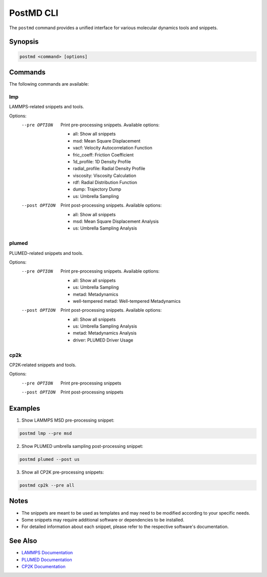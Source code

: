 PostMD CLI
==========

The ``postmd`` command provides a unified interface for various molecular dynamics tools and snippets.

Synopsis
--------

.. code-block:: bash

    postmd <command> [options]

Commands
--------

The following commands are available:

lmp
^^^
LAMMPS-related snippets and tools.

Options:
    --pre OPTION     Print pre-processing snippets. Available options:
                     
                     * all: Show all snippets
                     * msd: Mean Square Displacement
                     * vacf: Velocity Autocorrelation Function
                     * fric_coeff: Friction Coefficient
                     * 1d_profile: 1D Density Profile
                     * radial_profile: Radial Density Profile
                     * viscosity: Viscosity Calculation
                     * rdf: Radial Distribution Function
                     * dump: Trajectory Dump
                     * us: Umbrella Sampling

    --post OPTION    Print post-processing snippets. Available options:
                     
                     * all: Show all snippets
                     * msd: Mean Square Displacement Analysis
                     * us: Umbrella Sampling Analysis

plumed
^^^^^^
PLUMED-related snippets and tools.

Options:
    --pre OPTION     Print pre-processing snippets. Available options:
                     
                     * all: Show all snippets
                     * us: Umbrella Sampling
                     * metad: Metadynamics
                     * well-tempered metad: Well-tempered Metadynamics

    --post OPTION    Print post-processing snippets. Available options:
                     
                     * all: Show all snippets
                     * us: Umbrella Sampling Analysis
                     * metad: Metadynamics Analysis
                     * driver: PLUMED Driver Usage

cp2k
^^^^
CP2K-related snippets and tools.

Options:
    --pre OPTION     Print pre-processing snippets
    --post OPTION    Print post-processing snippets

Examples
--------

1. Show LAMMPS MSD pre-processing snippet:

.. code-block:: bash

    postmd lmp --pre msd

2. Show PLUMED umbrella sampling post-processing snippet:

.. code-block:: bash

    postmd plumed --post us

3. Show all CP2K pre-processing snippets:

.. code-block:: bash

    postmd cp2k --pre all

Notes
-----

* The snippets are meant to be used as templates and may need to be modified according to your specific needs.
* Some snippets may require additional software or dependencies to be installed.
* For detailed information about each snippet, please refer to the respective software's documentation.

See Also
--------

* `LAMMPS Documentation <https://docs.lammps.org/>`_
* `PLUMED Documentation <https://www.plumed.org/doc>`_
* `CP2K Documentation <https://manual.cp2k.org/>`_ 